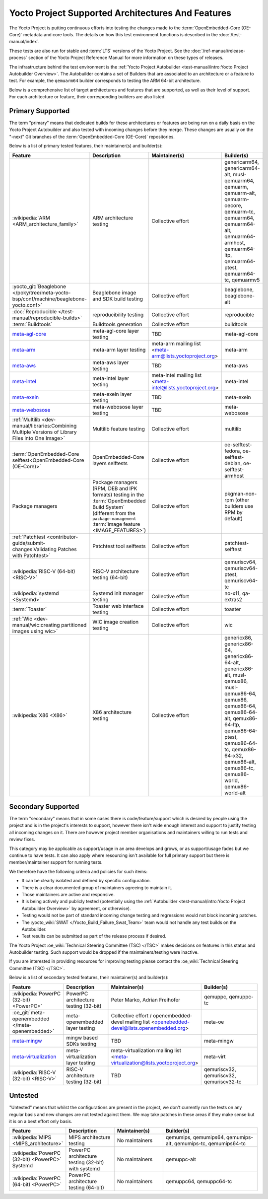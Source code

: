 .. SPDX-License-Identifier: CC-BY-SA-2.0-UK

**************************************************
Yocto Project Supported Architectures And Features
**************************************************

The Yocto Project is putting continuous efforts into testing the changes made to
the :term:`OpenEmbedded-Core (OE-Core)` metadata and core tools. The details on
how this test environment functions is described in the
:doc:`/test-manual/index`.

These tests are also run for stable and :term:`LTS` versions of the Yocto
Project. See the :doc:`/ref-manual/release-process` section of the Yocto Project
Reference Manual for more information on these types of releases.

The infrastructure behind the test environment is the
:ref:`Yocto Project Autobuilder <test-manual/intro:Yocto Project Autobuilder
Overview>`. The Autobuilder contains a set of Builders that are associated to an
architecture or a feature to test. For example, the ``qemuarm64`` builder
corresponds to testing the ARM 64-bit architecture.

Below is a comprehensive list of target architectures and features that are
supported, as well as their level of support. For each architecture or feature,
their corresponding builders are also listed.

Primary Supported
=================

The term "primary" means that dedicated builds for these architectures or
features are being run on a daily basis on the Yocto Project Autobuilder and
also tested with incoming changes before they merge. These changes are usually
on the "-next" Git branches of the :term:`OpenEmbedded-Core (OE-Core)`
repositories.

Below is a list of primary tested features, their maintainer(s) and builder(s):

.. list-table::
   :widths: 20 20 20 40
   :header-rows: 1

   * - Feature
     - Description
     - Maintainer(s)
     - Builder(s)
   * - :wikipedia:`ARM <ARM_architecture_family>`
     - ARM architecture testing
     - Collective effort
     - genericarm64,
       genericarm64-alt,
       musl-qemuarm64,
       qemuarm,
       qemuarm-alt,
       qemuarm-oecore,
       qemuarm-tc,
       qemuarm64,
       qemuarm64-alt,
       qemuarm64-armhost,
       qemuarm64-ltp,
       qemuarm64-ptest,
       qemuarm64-tc,
       qemuarmv5
   * - :yocto_git:`Beaglebone </poky/tree/meta-yocto-bsp/conf/machine/beaglebone-yocto.conf>`
     - Beaglebone image and SDK build testing
     - Collective effort
     - beaglebone,
       beaglebone-alt
   * - :doc:`Reproducible </test-manual/reproducible-builds>`
     - reproducibility testing
     - Collective effort
     - reproducible
   * - :term:`Buildtools`
     - Buildtools generation
     - Collective effort
     - buildtools
   * - `meta-agl-core <https://gerrit.automotivelinux.org/gerrit/AGL/meta-agl>`__
     - meta-agl-core layer testing
     - TBD
     - meta-agl-core
   * - `meta-arm <https://git.yoctoproject.org/meta-arm>`__
     - meta-arm layer testing
     - meta-arm mailing list <meta-arm@lists.yoctoproject.org>
     - meta-arm
   * - `meta-aws <https://github.com/aws4embeddedlinux/meta-aws>`__
     - meta-aws layer testing
     - TBD
     - meta-aws
   * - `meta-intel <https://git.yoctoproject.org/meta-intel>`__
     - meta-intel layer testing
     - meta-intel mailing list <meta-intel@lists.yoctoproject.org>
     - meta-intel
   * - `meta-exein <https://github.com/exein-io/meta-exein>`__
     - meta-exein layer testing
     - TBD
     - meta-exein
   * - `meta-webosose <https://github.com/webosose/meta-webosose>`__
     - meta-webosose layer testing
     - TBD
     - meta-webosose
   * - :ref:`Multilib <dev-manual/libraries:Combining Multiple Versions of Library Files into One Image>`
     - Multilib feature testing
     - Collective effort
     - multilib
   * - :term:`OpenEmbedded-Core selftest<OpenEmbedded-Core (OE-Core)>`
     - OpenEmbedded-Core layers selftests
     - Collective effort
     - oe-selftest-fedora,
       oe-selftest-debian,
       oe-selftest-armhost
   * - Package managers
     - Package managers (RPM, DEB and IPK formats) testing in the
       :term:`OpenEmbedded Build System` (different from the
       ``package-management`` :term:`image feature <IMAGE_FEATURES>`)
     - Collective effort
     - pkgman-non-rpm (other builders use RPM by default)
   * - :ref:`Patchtest <contributor-guide/submit-changes:Validating Patches with Patchtest>`
     - Patchtest tool selftests
     - Collective effort
     - patchtest-selftest
   * - :wikipedia:`RISC-V (64-bit) <RISC-V>`
     - RISC-V architecture testing (64-bit)
     - Collective effort
     - qemuriscv64,
       qemuriscv64-ptest,
       qemuriscv64-tc
   * - :wikipedia:`systemd <Systemd>`
     - Systemd init manager testing
     - Collective effort
     - no-x11, qa-extras2
   * - :term:`Toaster`
     - Toaster web interface testing
     - Collective effort
     - toaster
   * - :ref:`Wic <dev-manual/wic:creating partitioned images using wic>`
     - WIC image creation testing
     - Collective effort
     - wic
   * - :wikipedia:`X86 <X86>`
     - X86 architecture testing
     - Collective effort
     - genericx86,
       genericx86-64,
       genericx86-64-alt,
       genericx86-alt,
       musl-qemux86,
       musl-qemux86-64,
       qemux86,
       qemux86-64,
       qemux86-64-alt,
       qemux86-64-ltp,
       qemux86-64-ptest,
       qemux86-64-tc,
       qemux86-64-x32,
       qemux86-alt,
       qemux86-tc,
       qemux86-world,
       qemux86-world-alt

Secondary Supported
===================

The term "secondary" means that in some cases there is code/feature/support
which is desired by people using the project and is in the project's interests
to support, however there isn't wide enough interest and support to justify
testing all incoming changes on it. There are however project member
organisations and maintainers willing to run tests and review fixes.

This category may be applicable as support/usage in an area develops and grows,
or as support/usage fades but we continue to have tests. It can also apply where
resourcing isn't available for full primary support but there is
member/maintainer support for running tests.

We therefore have the following criteria and policies for such items:

-  It can be clearly isolated and defined by specific configuration.

-  There is a clear documented group of maintainers agreeing to maintain it.

-  Those maintainers are active and responsive.

-  It is being actively and publicly tested (potentially using
   the :ref:`Autobuilder <test-manual/intro:Yocto Project Autobuilder Overview>`
   by agreement, or otherwise).

-  Testing would not be part of standard incoming change testing and regressions
   would not block incoming patches.

-  The :yocto_wiki:`SWAT </Yocto_Build_Failure_Swat_Team>` team would not handle
   any test builds on the Autobuilder.

-  Test results can be submitted as part of the release process if desired.

The Yocto Project :oe_wiki:`Technical Steering Committee (TSC) </TSC>` makes
decisions on features in this status and Autobuilder testing. Such support would
be dropped if the maintainers/testing were inactive.

If you are interested in providing resources for improving testing please
contact the :oe_wiki:`Technical Steering Committee (TSC) </TSC>`.

Below is a list of secondary tested features, their maintainer(s) and
builder(s):

.. list-table::
   :widths: 20 20 20 40
   :header-rows: 1

   * - Feature
     - Description
     - Maintainer(s)
     - Builder(s)
   * - :wikipedia:`PowerPC (32-bit) <PowerPC>`
     - PowerPC architecture testing (32-bit)
     - Peter Marko,
       Adrian Freihofer
     - qemuppc,
       qemuppc-tc
   * - :oe_git:`meta-openembedded </meta-openembedded>`
     - meta-openembedded layer testing
     - Collective effort / openembedded-devel mailing list <openebedded-devel@lists.openembedded.org>
     - meta-oe
   * - `meta-mingw <https://git.yoctoproject.org/meta-mingw>`__
     - mingw based SDKs testing
     - TBD
     - meta-mingw
   * - `meta-virtualization <https://git.yoctoproject.org/meta-virtualization/>`__
     - meta-virtualization layer testing
     - meta-virtualization mailing list <meta-virtualization@lists.yoctoproject.org>
     - meta-virt
   * - :wikipedia:`RISC-V (32-bit) <RISC-V>`
     - RISC-V architecture testing (32-bit)
     - TBD
     - qemuriscv32,
       qemuriscv32,
       qemuriscv32-tc

Untested
========

"Untested" means that whilst the configurations are present in the project, we
don't currently run the tests on any regular basis and new changes are not
tested against them. We may take patches in these areas if they make sense but
it is on a best effort only basis.

.. list-table::
   :widths: 20 20 20 40
   :header-rows: 1

   * - Feature
     - Description
     - Maintainer(s)
     - Builder(s)
   * - :wikipedia:`MIPS <MIPS_architecture>`
     - MIPS architecture testing
     - No maintainers
     - qemumips,
       qemumips64,
       qemumips-alt,
       qemumips-tc,
       qemumips64-tc
   * - :wikipedia:`PowerPC (32-bit) <PowerPC>` Systemd
     - PowerPC architecture testing (32-bit) with systemd
     - No maintainers
     - qemuppc-alt
   * - :wikipedia:`PowerPC (64-bit) <PowerPC>`
     - PowerPC architecture testing (64-bit)
     - No maintainers
     - qemuppc64,
       qemuppc64-tc

